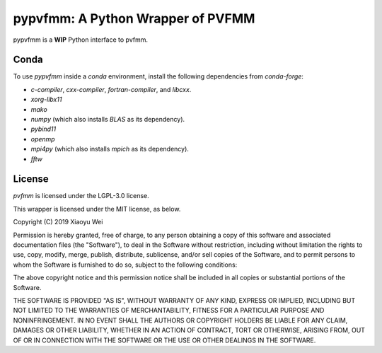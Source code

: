pypvfmm: A Python Wrapper of PVFMM
==================================

.. image:: https://gitlab.tiker.net/xywei/pypvfmm/badges/master/pipeline.svg
   :target: https://gitlab.tiker.net/xywei/pypvfmm/commits/master

pypvfmm is a **WIP** Python interface to pvfmm. 

Conda
-----

To use `pypvfmm` inside a `conda` environment, install the following dependencies
from `conda-forge`:

- `c-compiler`, `cxx-compiler`, `fortran-compiler`, and `libcxx`.
- `xorg-libx11`
- `mako`
- `numpy` (which also installs `BLAS` as its dependency).
- `pybind11`
- `openmp`
- `mpi4py` (which also installs `mpich` as its dependency).
- `fftw`

License
-------

`pvfmm` is licensed under the LGPL-3.0 license.

This wrapper is licensed under the MIT license, as below.

Copyright (C) 2019 Xiaoyu Wei

Permission is hereby granted, free of charge, to any person obtaining a copy of
this software and associated documentation files (the "Software"), to deal in
the Software without restriction, including without limitation the rights to
use, copy, modify, merge, publish, distribute, sublicense, and/or sell copies
of the Software, and to permit persons to whom the Software is furnished to do
so, subject to the following conditions:

The above copyright notice and this permission notice shall be included in all
copies or substantial portions of the Software.

THE SOFTWARE IS PROVIDED "AS IS", WITHOUT WARRANTY OF ANY KIND, EXPRESS OR
IMPLIED, INCLUDING BUT NOT LIMITED TO THE WARRANTIES OF MERCHANTABILITY,
FITNESS FOR A PARTICULAR PURPOSE AND NONINFRINGEMENT. IN NO EVENT SHALL THE
AUTHORS OR COPYRIGHT HOLDERS BE LIABLE FOR ANY CLAIM, DAMAGES OR OTHER
LIABILITY, WHETHER IN AN ACTION OF CONTRACT, TORT OR OTHERWISE, ARISING FROM,
OUT OF OR IN CONNECTION WITH THE SOFTWARE OR THE USE OR OTHER DEALINGS IN THE
SOFTWARE.
